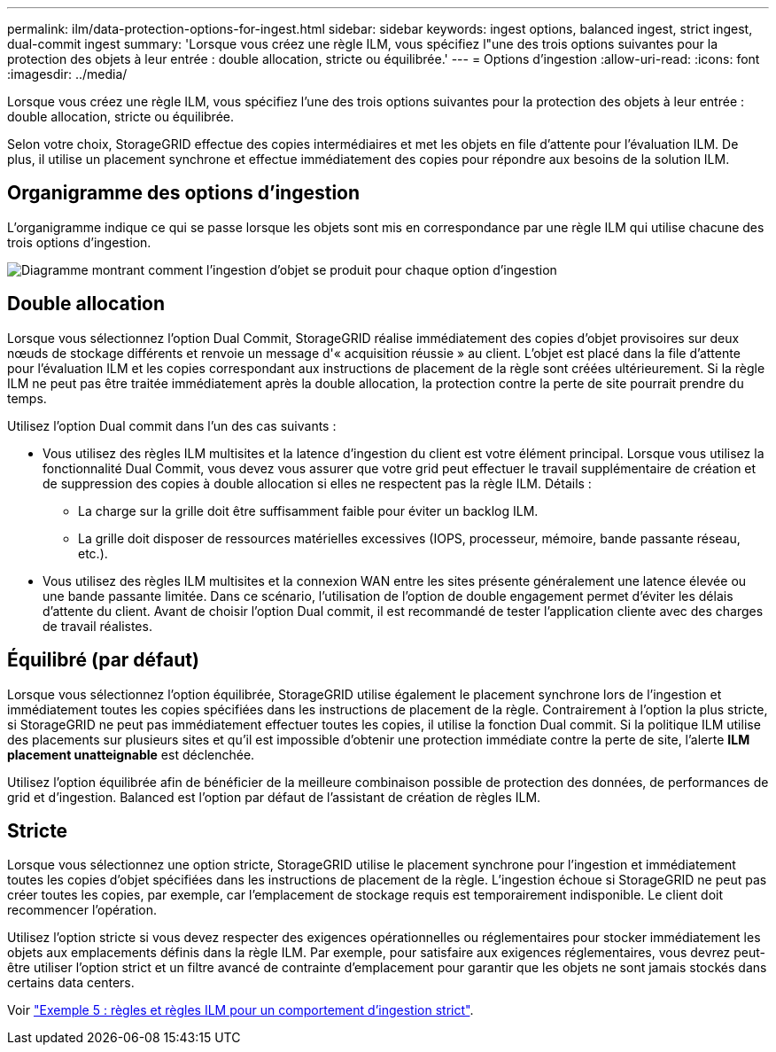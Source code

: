 ---
permalink: ilm/data-protection-options-for-ingest.html 
sidebar: sidebar 
keywords: ingest options, balanced ingest, strict ingest, dual-commit ingest 
summary: 'Lorsque vous créez une règle ILM, vous spécifiez l"une des trois options suivantes pour la protection des objets à leur entrée : double allocation, stricte ou équilibrée.' 
---
= Options d'ingestion
:allow-uri-read: 
:icons: font
:imagesdir: ../media/


[role="lead"]
Lorsque vous créez une règle ILM, vous spécifiez l'une des trois options suivantes pour la protection des objets à leur entrée : double allocation, stricte ou équilibrée.

Selon votre choix, StorageGRID effectue des copies intermédiaires et met les objets en file d'attente pour l'évaluation ILM. De plus, il utilise un placement synchrone et effectue immédiatement des copies pour répondre aux besoins de la solution ILM.



== Organigramme des options d'ingestion

L'organigramme indique ce qui se passe lorsque les objets sont mis en correspondance par une règle ILM qui utilise chacune des trois options d'ingestion.

image::../media/ingest_object_lifecycle.png[Diagramme montrant comment l'ingestion d'objet se produit pour chaque option d'ingestion]



== Double allocation

Lorsque vous sélectionnez l'option Dual Commit, StorageGRID réalise immédiatement des copies d'objet provisoires sur deux nœuds de stockage différents et renvoie un message d'« acquisition réussie » au client. L'objet est placé dans la file d'attente pour l'évaluation ILM et les copies correspondant aux instructions de placement de la règle sont créées ultérieurement. Si la règle ILM ne peut pas être traitée immédiatement après la double allocation, la protection contre la perte de site pourrait prendre du temps.

Utilisez l'option Dual commit dans l'un des cas suivants :

* Vous utilisez des règles ILM multisites et la latence d'ingestion du client est votre élément principal. Lorsque vous utilisez la fonctionnalité Dual Commit, vous devez vous assurer que votre grid peut effectuer le travail supplémentaire de création et de suppression des copies à double allocation si elles ne respectent pas la règle ILM. Détails :
+
** La charge sur la grille doit être suffisamment faible pour éviter un backlog ILM.
** La grille doit disposer de ressources matérielles excessives (IOPS, processeur, mémoire, bande passante réseau, etc.).


* Vous utilisez des règles ILM multisites et la connexion WAN entre les sites présente généralement une latence élevée ou une bande passante limitée. Dans ce scénario, l'utilisation de l'option de double engagement permet d'éviter les délais d'attente du client. Avant de choisir l'option Dual commit, il est recommandé de tester l'application cliente avec des charges de travail réalistes.




== Équilibré (par défaut)

Lorsque vous sélectionnez l'option équilibrée, StorageGRID utilise également le placement synchrone lors de l'ingestion et immédiatement toutes les copies spécifiées dans les instructions de placement de la règle. Contrairement à l'option la plus stricte, si StorageGRID ne peut pas immédiatement effectuer toutes les copies, il utilise la fonction Dual commit. Si la politique ILM utilise des placements sur plusieurs sites et qu'il est impossible d'obtenir une protection immédiate contre la perte de site, l'alerte *ILM placement unatteignable* est déclenchée.

Utilisez l'option équilibrée afin de bénéficier de la meilleure combinaison possible de protection des données, de performances de grid et d'ingestion. Balanced est l'option par défaut de l'assistant de création de règles ILM.



== Stricte

Lorsque vous sélectionnez une option stricte, StorageGRID utilise le placement synchrone pour l'ingestion et immédiatement toutes les copies d'objet spécifiées dans les instructions de placement de la règle. L'ingestion échoue si StorageGRID ne peut pas créer toutes les copies, par exemple, car l'emplacement de stockage requis est temporairement indisponible. Le client doit recommencer l'opération.

Utilisez l'option stricte si vous devez respecter des exigences opérationnelles ou réglementaires pour stocker immédiatement les objets aux emplacements définis dans la règle ILM. Par exemple, pour satisfaire aux exigences réglementaires, vous devrez peut-être utiliser l'option strict et un filtre avancé de contrainte d'emplacement pour garantir que les objets ne sont jamais stockés dans certains data centers.

Voir link:example-5-ilm-rules-and-policy-for-strict-ingest-behavior.html["Exemple 5 : règles et règles ILM pour un comportement d'ingestion strict"].
